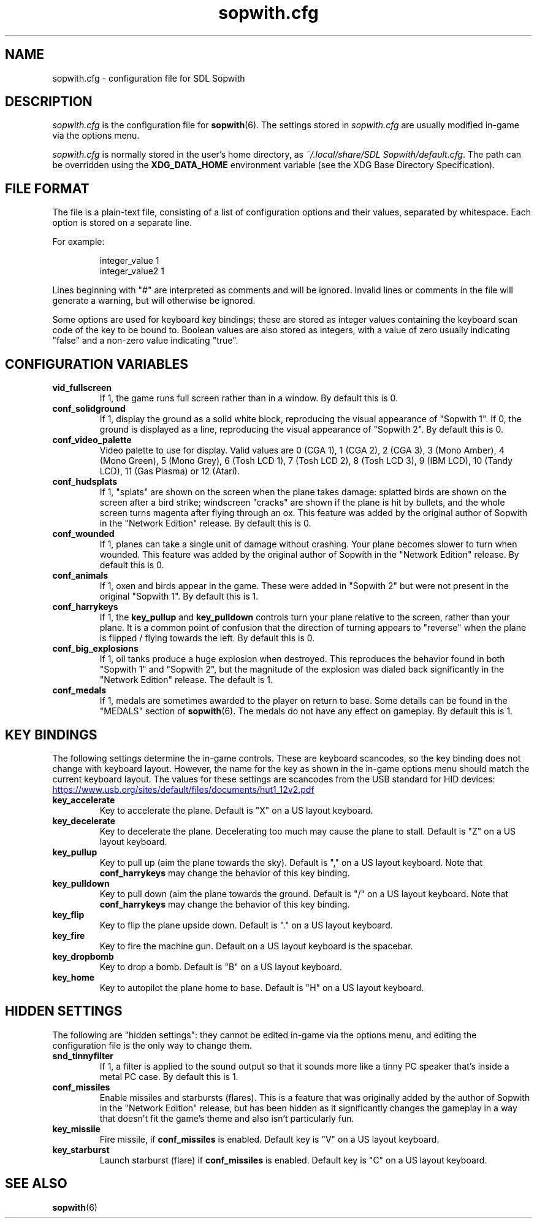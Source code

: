.TH sopwith.cfg 5
.SH NAME
sopwith.cfg \- configuration file for SDL Sopwith
.SH DESCRIPTION
.PP
\fIsopwith.cfg\fR
is the configuration file for \fBsopwith\fR(6).
The settings stored in \fIsopwith.cfg\fR are usually modified in-game via
the options menu.
.PP
\fIsopwith.cfg\fR is normally stored in the user's home directory,
as \fI~/.local/share/SDL Sopwith/default.cfg\fR. The path can be
overridden using the \fBXDG_DATA_HOME\fR environment variable (see the XDG
Base Directory Specification).
.br
.SH FILE FORMAT
The file is a plain-text file, consisting of a list of configuration
options and their values, separated by whitespace.  Each option is stored
on a separate line.
.PP
For example:
.RS
.PP
integer_value                1
.br
integer_value2               1
.RE
.PP
Lines beginning with "#" are interpreted as comments and will be ignored.
Invalid lines or comments in the file will generate a warning, but will
otherwise be ignored.
.PP
Some options are used for keyboard key bindings; these are stored as
integer values containing the keyboard scan code of the key to be bound to.
Boolean values are also stored as integers, with a value of zero usually
indicating "false" and a non-zero value indicating "true".

.SH CONFIGURATION VARIABLES
.TP
\fBvid_fullscreen\fR
If 1, the game runs full screen rather than in a window. By default this is 0.
.TP
\fBconf_solidground\fR
If 1, display the ground as a solid white block, reproducing the visual
appearance of "Sopwith 1". If 0, the ground is displayed as a line, reproducing
the visual appearance of "Sopwith 2". By default this is 0.
.TP
\fBconf_video_palette\fR
Video palette to use for display. Valid values are
0 (CGA 1),
1 (CGA 2),
2 (CGA 3),
3 (Mono Amber),
4 (Mono Green),
5 (Mono Grey),
6 (Tosh LCD 1),
7 (Tosh LCD 2),
8 (Tosh LCD 3),
9 (IBM LCD),
10 (Tandy LCD),
11 (Gas Plasma) or
12 (Atari).
.TP
\fBconf_hudsplats\fR
If 1, "splats" are shown on the screen when the plane takes damage: splatted
birds are shown on the screen after a bird strike; windscreen "cracks" are
shown if the plane is hit by bullets, and the whole screen turns magenta after
flying through an ox.
This feature was added by the original author of Sopwith in the "Network Edition"
release.
By default this is 0.
.TP
\fBconf_wounded\fR
If 1, planes can take a single unit of damage without crashing. Your plane
becomes slower to turn when wounded.
This feature was added by the original author of Sopwith in the "Network Edition"
release.
By default this is 0.
.TP
\fBconf_animals\fR
If 1, oxen and birds appear in the game. These were added in "Sopwith 2" but
were not present in the original "Sopwith 1".
By default this is 1.
.TP
\fBconf_harrykeys\fR
If 1, the \fBkey_pullup\fR and \fBkey_pulldown\fR controls turn your plane
relative to the screen, rather than your plane. It is a common point of
confusion that the direction of turning appears to "reverse" when the plane
is flipped / flying towards the left.
By default this is 0.
.TP
\fBconf_big_explosions\fR
If 1, oil tanks produce a huge explosion when destroyed. This reproduces the
behavior found in both "Sopwith 1" and "Sopwith 2", but the magnitude of the
explosion was dialed back significantly in the "Network Edition" release.
The default is 1.
.TP
\fBconf_medals\fR
If 1, medals are sometimes awarded to the player on return to base. Some
details can be found in the "MEDALS" section of \fBsopwith\fR(6). The medals
do not have any effect on gameplay.
By default this is 1.
.SH KEY BINDINGS
The following settings determine the in-game controls. These are keyboard
scancodes, so the key binding does not change with keyboard layout. However,
the name for the key as shown in the in-game options menu should match the
current keyboard layout.
The values for these settings are scancodes from the USB standard for HID
devices:
.PP
.UR https://www.usb.org/sites/default/files/documents/hut1_12v2.pdf
.UE
.TP
\fBkey_accelerate\fR
Key to accelerate the plane. Default is "X" on a US layout keyboard.
.TP
\fBkey_decelerate\fR
Key to decelerate the plane. Decelerating too much may cause the plane to
stall. Default is "Z" on a US layout keyboard.
.TP
\fBkey_pullup\fR
Key to pull up (aim the plane towards the sky). Default is "," on a US layout
keyboard. Note that \fBconf_harrykeys\fR may change the behavior of this key
binding.
.TP
\fBkey_pulldown\fR
Key to pull down (aim the plane towards the ground. Default is "/" on a US
layout keyboard.  Note that \fBconf_harrykeys\fR may change the behavior of
this key binding.
.TP
\fBkey_flip\fR
Key to flip the plane upside down. Default is "." on a US layout keyboard.
.TP
\fBkey_fire\fR
Key to fire the machine gun. Default on a US layout keyboard is the spacebar.
.TP
\fBkey_dropbomb\fR
Key to drop a bomb. Default is "B" on a US layout keyboard.
.TP
\fBkey_home\fR
Key to autopilot the plane home to base. Default is "H" on a US layout keyboard.
.SH HIDDEN SETTINGS
The following are "hidden settings": they cannot be edited in-game via the
options menu, and editing the configuration file is the only way to change
them.
.TP
\fBsnd_tinnyfilter\fR
If 1, a filter is applied to the sound output so that it sounds more like a
tinny PC speaker that's inside a metal PC case. By default this is 1.
.TP
\fBconf_missiles\fR
Enable missiles and starbursts (flares). This is a feature that was originally
added by the author of Sopwith in the "Network Edition" release, but has been
hidden as it significantly changes the gameplay in a way that doesn't fit the
game's theme and also isn't particularly fun.
.TP
\fBkey_missile\fR
Fire missile, if \fBconf_missiles\fR is enabled. Default key is "V" on a US
layout keyboard.
.TP
\fBkey_starburst\fR
Launch starburst (flare) if \fBconf_missiles\fR is enabled. Default key is "C"
on a US layout keyboard.
.SH SEE ALSO
\fBsopwith\fR(6)

